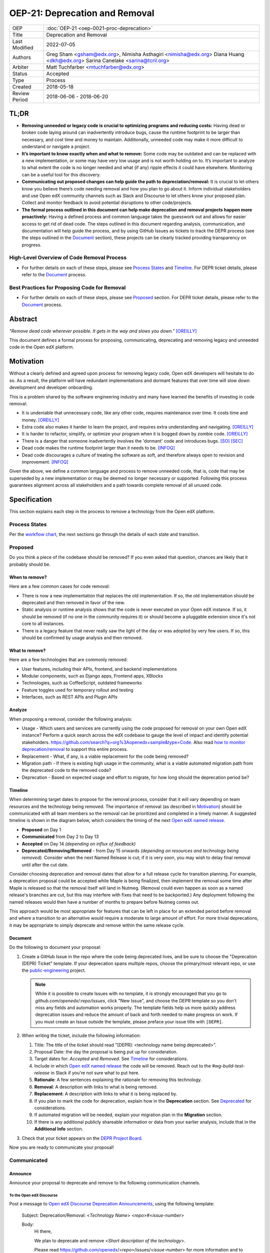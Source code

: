 =================================
OEP-21: Deprecation and Removal
=================================

+-----------------+--------------------------------------------------------+
| OEP             | :doc:`OEP-21 <oep-0021-proc-deprecation>`              |
+-----------------+--------------------------------------------------------+
| Title           | Deprecation and Removal                                |
+-----------------+--------------------------------------------------------+
| Last Modified   | 2022-07-05                                             |
+-----------------+--------------------------------------------------------+
| Authors         | Greg Sham <gsham@edx.org>,                             |
|                 | Nimisha Asthagiri <nimisha@edx.org>                    |
|                 | Diana Huang <dkh@edx.org>                              |
|                 | Sarina Canelake <sarina@tcril.org>                     |
+-----------------+--------------------------------------------------------+
| Arbiter         | Matt Tuchfarber <mtuchfarber@edx.org>                  |
+-----------------+--------------------------------------------------------+
| Status          | Accepted                                               |
+-----------------+--------------------------------------------------------+
| Type            | Process                                                |
+-----------------+--------------------------------------------------------+
| Created         | 2018-05-18                                             |
+-----------------+--------------------------------------------------------+
| Review Period   | 2018-06-06 - 2018-06-20                                |
+-----------------+--------------------------------------------------------+

TL;DR
=====

* **Removing unneeded or legacy code is crucial to optimizing programs and reducing
  costs:** Having dead or broken code laying around can inadvertently introduce bugs,
  cause the runtime footprint to be larger than necessary, and cost time and money to
  maintain. Additionally, unneeded code may make it more difficult to understand or
  navigate a project.
* **It’s important to know exactly when and what to remove:** Some code may be outdated
  and can be replaced with a new implementation, or some may have very low usage and is
  not worth holding on to. It’s important to analyze to what extent the code is no longer
  needed and what (if any) ripple effects it could have elsewhere. Monitoring can be a useful
  tool for this discovery.
* **Communicating out proposed changes can help guide the path to depreciation/removal:**
  It is crucial to let others know you believe there’s code needing removal and how you plan
  to go about it. Inform individual stakeholders and use Open edX community channels such as
  Slack and Discourse to let others know your proposed plan. Collect and monitor feedback to
  avoid potential disruptions to other code/projects.
* **The formal process outlined in this document can help make deprecation and removal
  projects happen more proactively:** Having a defined process and common language takes
  the guesswork out and allows for easier access to get rid of dead code. The steps outlined
  in this document regarding analysis, communication, and documentation will help guide the
  process, and by using GitHub Issues as tickets to track the DEPR process (see the steps outlined
  in the `Document`_ section), these projects can be clearly tracked providing transparency on progress.

High-Level Overview of Code Removal Process
-------------------------------------------
* For further details on each of these steps, please see `Process States`_ and
  `Timeline`_. For DEPR ticket details, please refer to the `Document`_ process.

.. image:: oep-0021/Removal-Workflow.png
   :align: center

Best Practices for Proposing Code for Removal
---------------------------------------------

* For further details on each of these steps, please see `Proposed`_ section.
  For DEPR ticket details, please refer to the `Document`_ process.

.. image:: oep-0021/Best-Practices.png
   :align: center

Abstract
========

*"Remove dead code wherever possible. It gets in the way and slows you down."* [OREILLY]_

This document defines a formal process for proposing, communicating, deprecating
and removing legacy and unneeded code in the Open edX platform.

.. image:: oep-0021/dead-code.png
   :align: center

Motivation
==========

Without a clearly defined and agreed upon process for removing legacy code,
Open edX developers will hesitate to do so. As a result, the platform will have
redundant implementations and dormant features that over time will slow down
development and developer onboarding.

This is a problem shared by the software engineering industry and many have
learned the benefits of investing in code removal:

* It is undeniable that unnecessary code, like any other code, requires
  maintenance over time. It costs time and money. [OREILLY]_

* Extra code also makes it harder to learn the project, and requires extra
  understanding and navigating. [OREILLY]_

* It is harder to refactor, simplify, or optimize your program when it is bogged
  down by zombie code. [OREILLY]_

* There is a danger that someone inadvertently involves the 'dormant' code and
  introduces bugs. [SO]_ [SEC]_

* Dead code makes the runtime footprint larger than it needs to be. [INFOQ]_

* Dead code discourages a culture of treating the software as soft, and therefore
  always open to revision and improvement. [INFOQ]_

Given the above, we define a common language and process to remove unneeded
code, that is, code that may be superseded by a new implementation or may be deemed no
longer necessary or supported. Following this process guarantees alignment
across all stakeholders and a path towards complete removal of all unused code.

Specification
==============

This section explains each step in the process to remove a technology from the
Open edX platform.

Process States
--------------

Per the `workflow chart`_, the next sections go through the details of each state and transition.

.. _workflow chart: oep-0021/Removal-Workflow.png

Proposed
--------

Do you think a piece of the codebase should be removed? If you even asked that
question, chances are likely that it probably should be.

When to remove?
~~~~~~~~~~~~~~~

Here are a few common cases for code removal:

* There is now a new implementation that replaces the old implementation. If so,
  the old implementation should be deprecated and then removed in favor of the
  new.
* Static analysis or runtime analysis shows that the code is never executed on
  your Open edX instance. If so, it should be removed (if no one in the community
  requires it) or should become a pluggable extension since it's not core to all
  instances.
* There is a legacy feature that never really saw the light of the day or was
  adopted by very few users. If so, this should be confirmed by usage analysis
  and then removed.

What to remove?
~~~~~~~~~~~~~~~

Here are a few technologies that are commonly removed:

* User features, including their APIs, frontend, and backend implementations
* Modular components, such as Django apps, Frontend apps, XBlocks
* Technologies, such as CoffeeScript, outdated frameworks
* Feature toggles used for temporary rollout and testing
* Interfaces, such as REST APIs and Plugin APIs

Analyze
~~~~~~~

When proposing a removal, consider the following analysis:

* Usage - Which users and services are currently using the code proposed for
  removal on your own Open edX instance?  Perform a quick search across the edX
  codebase to gauge the level of impact and identify potential stakeholders.
  https://github.com/search?q=org%3Aopenedx+sample&type=Code. Also read `how to
  monitor deprecation/removal`_ to support this entire process.
* Replacement - What, if any, is a viable replacement for the code being removed?
* Migration path - If there is existing high usage in the community, what is a
  viable automated migration path from the deprecated code to the removed code?
* Deprecation - Based on expected usage and effort to migrate, for how long
  should the deprecation period be?

.. _how to monitor deprecation/removal: https://openedx.atlassian.net/wiki/spaces/COMM/pages/3472654465/Monitoring+and+observability+around+deprecating+old+code

Timeline
~~~~~~~~

When determining target dates to propose for the removal process, consider that
it will vary depending on team resources and the technology being removed.
The importance of removal (as described in Motivation_) should be communicated
with all team members so the removal can be prioritized and completed in a
timely manner. A suggested timeline is shown in the diagram below, which
considers the timing of the next `Open edX named release`_.

.. image:: oep-0021/timeline.png
   :align: center
   :alt: A diagram that suggests having a 2 week time period between the
    *Proposed* and *Accepted* states, giving the community enough time to provide
    feedback. After which, the *Deprecated*, *Removing*, and *Removed* transition
    periods will vary by the type and scope of the technical change.

* **Proposed** on Day 1
* **Communicated** from Day 2 to Day 13
* **Accepted** on Day 14 *(depending on influx of feedback)*
* **Deprecated/Removing/Removed** - from Day 15 onwards *(depending on resources and technology being removed).*
  Consider when the next Named Release is cut; if it is very soon, you may wish to delay final
  removal until after the cut date.

Consider choosing deprecation and removal dates that allow for a full
release cycle for transition planning. For example, a deprecation
proposal could be accepted while Maple is being finalized, then
implement the removal some time after Maple is released so that the
removal itself will land in Nutmeg. (Removal could even happen as soon as
a named release's branches are cut, but this may interfere with fixes that
need to be backported.) Any deployment following the
named releases would then have a number of months to prepare before
Nutmeg comes out.

This approach would be most appropriate for features that can be left
in place for an extended period before removal and where a transition
to an alternative would require a moderate to large amount of
effort. For more trivial deprecations, it may be appropriate to simply
deprecate and remove within the same release cycle.

.. _Open edX named release: https://open-edx-proposals.readthedocs.io/en/latest/oep-0010-proc-openedx-releases.html

Document
~~~~~~~~

Do the following to document your proposal:

#. Create a GitHub Issue in the repo where the code being deprecated lives, and
   be sure to choose the "Deprecation (DEPR) Ticket" template. If your
   deprecation spans multiple repos, choose the primary/most relevant repo, or
   use the `public-engineering`_ project.

   .. note::
      While it is possible to create Issues with no template, it is strongly
      encouraged that you go to `github.com/openedx/:repo/issues`, click "New
      Issue", and choose the DEPR template so you don't miss any fields and
      automation works properly. The template fields help us more quickly
      address deprecation issues and reduce the amount of back and forth needed
      to make progress on work. If you must create an Issue outside the
      template, please preface your issue title with ``[DEPR]``.

#. When writing the ticket, include the following information:

   #. Title: The title of the ticket should read "[DEPR]: <technology name being
      deprecated>".
   #. Proposal Date: the day the proposal is being put up for consideration.
   #. Target dates for: *Accepted* and *Removed*. See Timeline_ for
      considerations.
   #. Include in which `Open edX named release`_ the code will be removed. Reach
      out to the `#wg-build-test-release` in Slack if you're not sure what to
      put here.
   #. **Rationale**: A few sentences explaining the rationale for removing this
      technology.
   #. **Removal**: A description with links to what is being removed.
   #. **Replacement**: A description with links to what it is being replaced by.
   #. If you plan to mark the code for deprecation, explain how in the
      **Deprecation** section. See Deprecated_ for considerations.
   #. If automated migration will be needed, explain your migration plan in the
      **Migration** section.
   #. If there is any additional publicly shareable information or data from
      your earlier analysis, include that in the **Additional Info** section.

#. Check that your ticket appears on the `DEPR Project Board`_.


Now you are ready to communicate your proposal!

.. _public-engineering: https://github.com/openedx/public-engineering
.. _DEPR Project Board: https://github.com/orgs/openedx/projects/9

Communicated
------------

Announce
~~~~~~~~
Announce your proposal to deprecate and remove to the following communication
channels.

To the Open edX Discourse
^^^^^^^^^^^^^^^^^^^^^^^^^

Post a message to `Open edX Discourse Deprecation Announcements`_, using the following template:

    Subject: Deprecation/Removal: <*Technology Name*> <*repo*>#<*issue-number*>

    Body:
        Hi there,

        We plan to deprecate and remove <*Short description of the technology*>.

        Please read https://github.com/openedx/<*repo*>/issues/<*issue-number*> for
        more information and to post any questions/comments. The proposed
        deadline for comments before acceptance is <*Target Accepted Date*>.

        Once the ticket is accepted, removal can happen at any time.

        Thanks,
        <*Your name*>

Once the message is posted, include a link to the Discourse thread in the GitHub issue.


.. _Open edX Discourse Deprecation Announcements: https://discuss.openedx.org/c/announcements/deprecation

To openedx.slack.com
^^^^^^^^^^^^^^^^^^^^

Post the following in the #open-edx-proposals and #general `Open edX slack`_ channels:

    *Removal of <*Technology Name*>:*
    We plan to deprecate and remove <*Short description of the technology*>.

    Please read https://github.com/openedx/<*repo*>/issues/<*issue-number*> for
    more information and to post any questions/comments. The proposed
    deadline for comments before acceptance is <*Target Accepted Date*>.
    Once the ticket is accepted, removal can happen at any time.

.. _`Open edX slack`: http://openedx.org/slack

Monitor Feedback
~~~~~~~~~~~~~~~~

Once announcements are made, update the GitHub Issue to the `Communicated`
state.

Allocate time to be responsive to any and all feedback and input on your
**DEPR** ticket. Update the ticket and the proposal, if neccessary, with any
information that should be captured from the ongoing feedback. Continue to
iterate and do this until the announced target *Accepted* date.

If during this time, there is a large amount of churn or concern, be open to
adjusting the target dates and revisiting the proposal. If community alignment
seems difficult, reach out to the `Deprecation Working Group`_ for directional
guidance. In some cases, the proposal may need to be *Abandoned* entirely.

.. _Deprecation Working Group: https://openedx.atlassian.net/wiki/spaces/AC/pages/825983190/Deprecation+Working+Group

Accepted
--------

Once enough time is allotted for community feedback, all concerns on the
**DEPR** ticket are responded to, and the target *Accepted* date has passed,
update the state of the **DEPR** ticket to *Accepted*.

For larger changes, it may be important to mention the upcoming deprecation
in the release notes of the next named release.

.. note::

    If there's a new use of a feature once its deprecation ticket is accepted,
    then the contributor must provide an ADR justifying its usage. This is because
    using the deprecated feature obviously adds new technical debt to the system.

Deprecated
----------

If you decided to mark the code for deprecation during your Analyze_ or
`Monitor Feedback`_ phases, invest time in doing so and update the state of the
**DEPR** ticket to *Deprecated* once that is completed.

Here are some common ways to mark a technology as deprecated:

* REST API - Specify in the 1st line of the API's docstring::

    "Deprecated <link-to-gh-issue>"

* Javascript code - Add a log statement that executes once without being noisy::

    console.log("<Technology name> is deprecated. See <link-to-gh-issue>.")

* Python code - Add a warnings.warn_ statement so it executes once without being noisy::

    warnings.warn("<Technology name> is deprecated. See <link-to-gh-issue>.", DeprecationWarning)

* Feature toggles - Set the “Expiration Date” as described in OEP-17_.

* GitHub repo - See `OEP-14 Archiving Open edX GitHub Repositories`_.

.. _warnings.warn: https://docs.python.org/2/library/warnings.html#warnings.warn
.. _OEP-17: https://open-edx-proposals.readthedocs.io/en/latest/oep-0017-bp-feature-toggles.html
.. _OEP-14 Archiving Open edX GitHub Repositories: https://open-edx-proposals.readthedocs.io/en/latest/oep-0014-proc-archive-repos.html

Removing
--------

When a team begins development work to remove the code, the **DEPR** ticket's
state should be updated to *Removing*.

During this phase, remember the following:

* Implement the proposed and agreed upon migration path.
* Remove related code from all places, including the frontend, APIs, and
  the backend, perhaps even in that order.
* Remove any related documentation on docs.edx.org_ and elsewhere.
* Continue to update the ticket with any delays or issues that may arise.

.. _docs.edx.org: http://docs.edx.org/

Removed
-------

When removal is complete:

#. Add the **DEPR** ticket to the `wiki page for the next Open edX named
   release`_ to keep track of which removals occurred in which named release.
   Note: Eventually, this should be included in a .rst file bundled with the
   codebase.
#. Update the **DEPR** ticket's state to *Removed*.
#. Announce the removal in the #open-edx-proposals and #general `Open edX slack`_
   channels.
#. Optionally, celebrate with your team by banging and breaking a piñata_!

.. image:: oep-0021/pinata.png
   :align: center

.. _wiki page for the next Open edX named release: https://openedx.atlassian.net/wiki/spaces/COMM/pages/13205845/Open+edX+Release+Planning
.. _piñata: https://en.wikipedia.org/wiki/Pi%C3%B1ata

References
==========

.. [OREILLY] https://www.oreilly.com/library/view/becoming-a-better/9781491905562/ch04.html
.. [SO] https://stackoverflow.com/a/15700228
.. [SEC] https://www.sec.gov/litigation/admin/2013/34-70694.pdf
.. [INFOQ] https://www.infoq.com/news/2017/02/dead-code

Change History
==============

2022-07-05
----------

* Add suggestion for monitoring.

2022-06-03
----------

* Suggest alignment with release cycle
* `Pull reqest #252 <https://github.com/openedx/open-edx-proposals/pull/252>`_

2022-02-08
----------

* Migrate from Jira to GitHub Issues/Projects
* `Pull request #280 <https://github.com/openedx/open-edx-proposals/pull/280>`_

2021-04-26
----------

* "Removal dates" has become synonymous with "Accepted dates", so we are
  eliminating them to clarify the process.
* `Pull request #207 <https://github.com/openedx/open-edx-proposals/pull/207>`_

2021-02-05
----------

* Added TL;DR section and workflow visuals
* `Pull request #176 <https://github.com/openedx/open-edx-proposals/pull/176>`_

2019-01-02
----------

* Recommend codebase impact review as part of DEPR process
* `Pull request #95 <https://github.com/openedx/open-edx-proposals/pull/95>`_

2018-11-02
----------

* Describes the process in specific ordered steps for one to follow.
* Adds references to external docs.
* Updates information on the JIRA ticketing process.
* `Pull request #83 <https://github.com/openedx/open-edx-proposals/pull/83>`_

2018-06-21
----------

* Document created
* `Pull request #63 <https://github.com/openedx/open-edx-proposals/pull/63>`_
